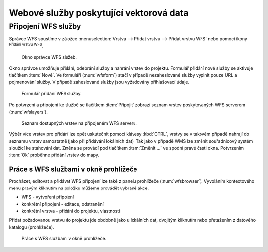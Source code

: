 .. |mActionAddWfsLayer| image:: ../images/icon/mActionAddWfsLayer.png
   :width: 1.5em
.. |mIconWfs| image:: ../images/icon/mIconWfs.png
   :width: 1.5em
.. |mIconConnect| image:: ../images/icon/mIconConnect.png
   :width: 1.5em

Webové služby poskytující vektorová data
========================================

Připojení WFS služby
--------------------

Správce WFS spustíme v záložce :menuselection:`Vrstva --> Přidat vrstvu 
--> Přidat vrstvu WFS` nebo pomocí ikony |mActionAddWfsLayer| 
:sup:`Přidání vrstvu WFS`.

.. figure:: images/qgis_ogc_addwfs_manager.png

   Okno správce WFS služeb.

Okno správce umožňuje přidání, odebrání služby a nahrání vrstev do 
projektu. Formulář přidání nové služby se aktivuje tlačítkem :item:`Nové`. Ve
formuláři (:num:`wfsform`) stačí v případě nezaheslované služby vyplnit pouze 
URL a pojmenování služby. V případě zaheslované služby jsou vyžadovány 
přihlašovací údaje.

.. _wfsform:

.. figure:: images/qgis_ogc_addwfs_add.png
   :class: small

   Formulář přidání WFS služby.

Po potvrzení a připojení ke službě se tlačítkem :item:`Připojit`
zobrazí seznam vrstev poskytovaných WFS serverem (:num:`wfslayers`).

.. _wfslayers:

.. figure:: images/qgis_ogc_addwfs_choose.png

   Seznam dostupných vrstev na připojeném WFS serveru.
   
Výběr více vrstev pro přidání lze opět uskutečnit pomocí klávesy :kbd:`CTRL`, 
vrstvy se v takovém případě nahrají do seznamu vrstev samostatně 
(jako při přidávání lokálních dat). Tak jako v případě WMS lze změnit 
souřadnicový systém sloužící ke stahování dat. Změna se provádí pod tlačítkem
:item:`Změnit ...` ve spodní pravé části okna. Potvrzením :item:`Ok` proběhne 
přidání vrstev do mapy.

Práce s WFS službami v okně prohlížeče
^^^^^^^^^^^^^^^^^^^^^^^^^^^^^^^^^^^^^^

Procházet, editovat a přidávat WFS připojení lze také z panelu
prohlížeče (:num:`wfsbrowser`). Vyvoláním kontextového menu pravým
kliknutím na položku můžeme provádět vybrané akce.

- |mIconWfs| WFS - vytvoření připojení
- |mIconWfs| konkrétní připojení - editace, odstranění
- |mIconConnect| konkrétní vrstva - přidání do projektu, vlastnosti


Přidat požadovanou vrstvu do projektu jde obdobně jako u lokálních dat, 
dvojitým kliknutím nebo přetažením z datového katalogu (prohlížeče).

.. _wfsbrowser:

.. figure:: images/qgis_ogc_addwfs_browser.png
   :class: small
 
   Práce s WFS službami v okně prohlížeče.
